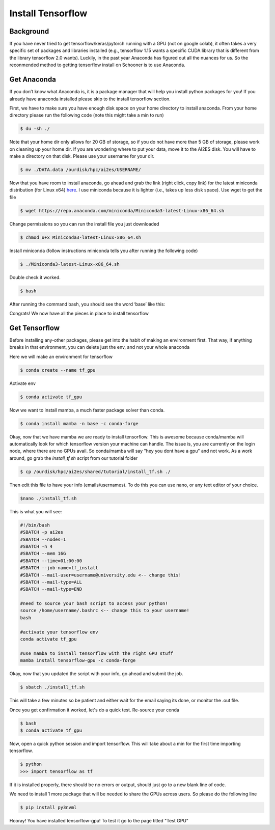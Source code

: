 Install Tensorflow
===================

++++++++++
Background
++++++++++
If you have never tried to get tensorflow/keras/pytorch running with a GPU (not on google colab), 
it often takes a very specific set of packages and libraries installed (e.g., tensorflow 1.15 wants 
a specific CUDA library that is different from the library tensorflow 2.0 wants). Luckily, in the past 
year Anaconda has figured out all the nuances for us. So the reconmended method to getting tensorflow 
install on Schooner is to use Anaconda.

++++++++++++
Get Anaconda
++++++++++++

If you don’t know what Anaconda is, it is a package manager that will help you install python packages for you! 
If you already have anaconda installed please skip to the install tensorflow section.

First, we have to make sure you have enough disk space on your home directory to install anaconda. From your 
home directory please run the following code (note this might take a min to run)

.. code-block:: console

    $ du -sh ./ 

Note that your home dir only allows for 20 GB of storage, so if you do not have more than 5 GB of storage, 
please work on cleaning up your home dir. If you are wondering where to put your data, move it to the AI2ES disk. 
You will have to make a directory on that disk. Please use your username for your dir. 

.. code-block:: console

    $ mv ./DATA.data /ourdisk/hpc/ai2es/USERNAME/

Now that you have room to install anaconda, go ahead and grab the link (right click, copy link) 
for the latest miniconda distribution (for Linux x64) `here <https://docs.conda.io/en/latest/miniconda.html>`_. I use miniconda because it is lighter 
(i.e., takes up less disk space). Use wget to get the file

.. code-block:: console

    $ wget https://repo.anaconda.com/miniconda/Miniconda3-latest-Linux-x86_64.sh

Change permissions so you can run the install file you just downloaded 

.. code-block:: console

    $ chmod u+x Miniconda3-latest-Linux-x86_64.sh

Install miniconda (follow instructions miniconda tells you after running the following code)

.. code-block:: console

    $ ./Miniconda3-latest-Linux-x86_64.sh

Double check it worked. 

.. code-block:: console

    $ bash 

After running the command bash, you should see the word ‘base’ like this: 

.. image:: images/base_console.png
   :width: 300

Congrats! We now have all the pieces in place to install tensorflow 

++++++++++++++
Get Tensorflow
++++++++++++++

Before installing any-other packages, please get into the habit of making an environment first. 
That way, if anything breaks in that environment, you can delete just the env, and not your whole anaconda

Here we will make an environment for tensorflow 

.. code-block:: console

    $ conda create --name tf_gpu

Activate env 

.. code-block:: console

    $ conda activate tf_gpu

Now we want to install mamba, a much faster package solver than conda. 

.. code-block:: console

    $ conda install mamba -n base -c conda-forge

Okay, now that we have mamba we are ready to install tensorflow. This is awesome
because conda/mamba will automatically look for which tensorflow version your 
machine can handle. The issue is, you are currently on the login node, where
there are no GPUs avail. So conda/mamba will say "hey you dont have a gpu" and 
not work. As a work around, go grab the `install_tf.sh` script from our tutorial 
folder

.. code-block:: console

    $ cp /ourdisk/hpc/ai2es/shared/tutorial/install_tf.sh ./

Then edit this file to have your info (emails/usernames). To do this you 
can use nano, or any text editor of your choice. 

.. code-block:: console

    $nano ./install_tf.sh 

This is what you will see: 

.. code-block:: bash
 
    #!/bin/bash
    #SBATCH -p ai2es
    #SBATCH --nodes=1
    #SBATCH -n 4
    #SBATCH --mem 16G
    #SBATCH --time=01:00:00
    #SBATCH --job-name=tf_install
    #SBATCH --mail-user=username@university.edu <-- change this!
    #SBATCH --mail-type=ALL
    #SBATCH --mail-type=END

    #need to source your bash script to access your python! 
    source /home/username/.bashrc <-- change this to your username!
    bash

    #activate your tensorflow env
    conda activate tf_gpu 

    #use mamba to install tensorflow with the right GPU stuff 
    mamba install tensorflow-gpu -c conda-forge

Okay, now that you updated the script with your info, go ahead and submit the job. 

.. code-block:: console

    $ sbatch ./install_tf.sh

This will take a few minutes so be patient and either wait for the email saying
its done, or monitor the .out file. 

Once you get confirmation it worked, let's do a quick test. Re-source your conda 

.. code-block:: console

    $ bash 
    $ conda activate tf_gpu 

Now, open a quick python session and import tensorflow. This 
will take about a min for the first time importing tensorflow.

.. code-block:: console

    $ python 
    >>> import tensorflow as tf    

If it is installed properly, there should be no errors or output, should just go to a new blank line of code. 

We need to install 1 more package that will be needed to share the GPUs across users. So please do the following line 

.. code-block:: console

    $ pip install py3nvml

Hooray! You have installed tensorflow-gpu! To test it go to the page titled "Test GPU"
